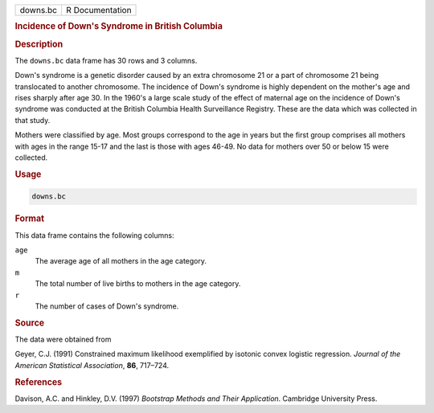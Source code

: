 .. container::

   ======== ===============
   downs.bc R Documentation
   ======== ===============

   .. rubric:: Incidence of Down's Syndrome in British Columbia
      :name: downs.bc

   .. rubric:: Description
      :name: description

   The ``downs.bc`` data frame has 30 rows and 3 columns.

   Down's syndrome is a genetic disorder caused by an extra chromosome
   21 or a part of chromosome 21 being translocated to another
   chromosome. The incidence of Down's syndrome is highly dependent on
   the mother's age and rises sharply after age 30. In the 1960's a
   large scale study of the effect of maternal age on the incidence of
   Down's syndrome was conducted at the British Columbia Health
   Surveillance Registry. These are the data which was collected in that
   study.

   Mothers were classified by age. Most groups correspond to the age in
   years but the first group comprises all mothers with ages in the
   range 15-17 and the last is those with ages 46-49. No data for
   mothers over 50 or below 15 were collected.

   .. rubric:: Usage
      :name: usage

   .. code:: R

      downs.bc

   .. rubric:: Format
      :name: format

   This data frame contains the following columns:

   ``age``
      The average age of all mothers in the age category.

   ``m``
      The total number of live births to mothers in the age category.

   ``r``
      The number of cases of Down's syndrome.

   .. rubric:: Source
      :name: source

   The data were obtained from

   Geyer, C.J. (1991) Constrained maximum likelihood exemplified by
   isotonic convex logistic regression. *Journal of the American
   Statistical Association*, **86**, 717–724.

   .. rubric:: References
      :name: references

   Davison, A.C. and Hinkley, D.V. (1997) *Bootstrap Methods and Their
   Application*. Cambridge University Press.
